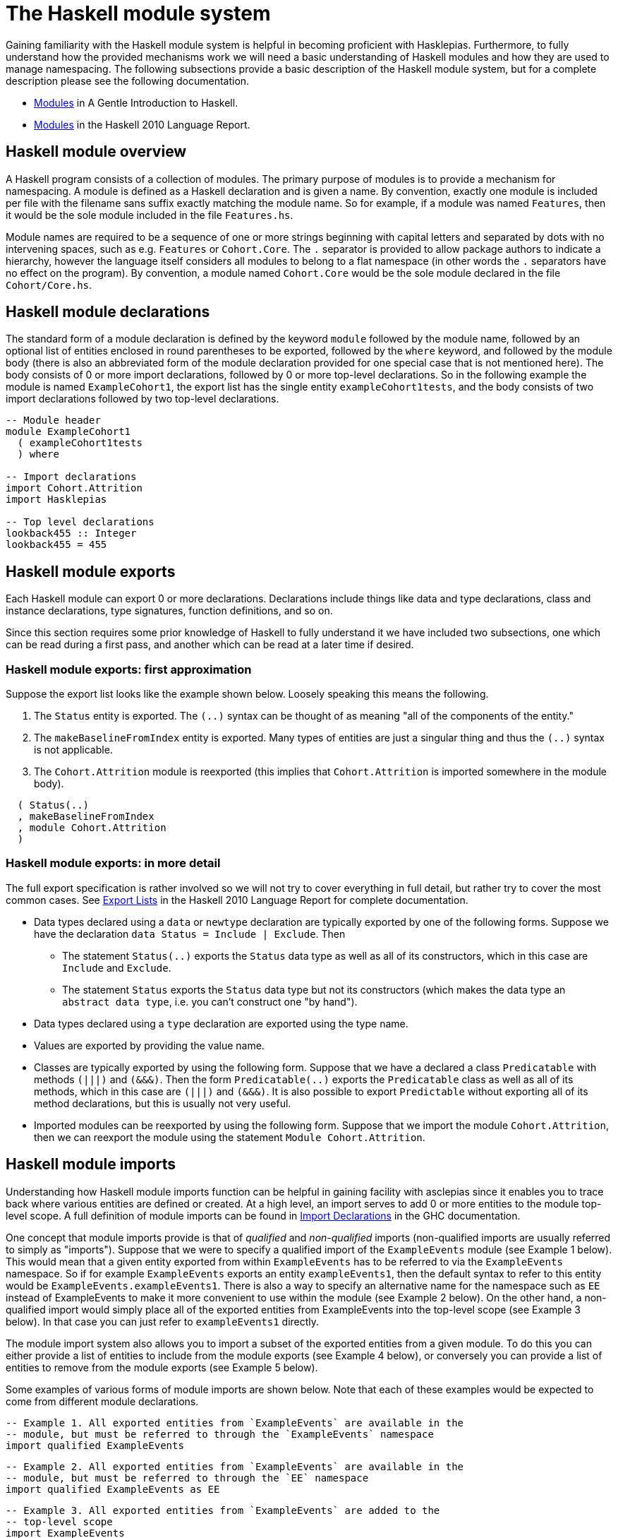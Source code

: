 = The Haskell module system

Gaining familiarity with the Haskell module system is helpful in becoming proficient with Hasklepias.
Furthermore, to fully understand how the provided mechanisms work we will need a basic understanding of Haskell modules and how they are used to manage namespacing.
The following subsections provide a basic description of the Haskell module system, but for a complete description please see the following documentation.

* https://www.haskell.org/tutorial/modules.html[Modules] in A Gentle Introduction to Haskell.
* https://www.haskell.org/onlinereport/haskell2010/haskellch5.html[Modules] in the Haskell 2010 Language Report.

== Haskell module overview

A Haskell program consists of a collection of modules.
The primary purpose of modules is to provide a mechanism for namespacing.
A module is defined as a Haskell declaration and is given a name.
By convention, exactly one module is included per file with the filename sans suffix exactly matching the module name.
So for example, if a module was named `Features`, then it would be the sole module included in the file `Features.hs`.

Module names are required to be a sequence of one or more strings beginning with capital letters and separated by dots with no intervening spaces, such as e.g. `Features` or `Cohort.Core`.
The `.` separator is provided to allow package authors to indicate a hierarchy, however the language itself considers all modules to belong to a flat namespace (in other words the `.` separators have no effect on the program).
By convention, a module named `Cohort.Core` would be the sole module declared in the file `Cohort/Core.hs`.

== Haskell module declarations

The standard form of a module declaration is defined by the keyword `module` followed by the module name, followed by an optional list of entities enclosed in round parentheses to be exported, followed by the `where` keyword, and followed by the module body (there is also an abbreviated form of the module declaration provided for one special case that is not mentioned here).
The body consists of 0 or more import declarations, followed by 0 or more top-level declarations.
So in the following example the module is named `ExampleCohort1`, the export list has the single entity `exampleCohort1tests`, and the body consists of two import declarations followed by two top-level declarations.

[source,haskell]
----
-- Module header
module ExampleCohort1
  ( exampleCohort1tests
  ) where

-- Import declarations
import Cohort.Attrition
import Hasklepias

-- Top level declarations
lookback455 :: Integer
lookback455 = 455
----

== Haskell module exports

Each Haskell module can export 0 or more declarations.
Declarations include things like data and type declarations, class and instance declarations, type signatures, function definitions, and so on.

Since this section requires some prior knowledge of Haskell to fully understand it we have included two subsections, one which can be read during a first pass, and another which can be read at a later time if desired.

=== Haskell module exports: first approximation

Suppose the export list looks like the example shown below. Loosely speaking this means the following.

1. The `Status` entity is exported.
   The `(..)` syntax can be thought of as meaning "all of the components of the entity."
2. The `makeBaselineFromIndex` entity is exported.
   Many types of entities are just a singular thing and thus the `(..)` syntax is not applicable.
3. The `Cohort.Attrition` module is reexported (this implies that `Cohort.Attrition` is imported somewhere in the module body).

[source,haskell]
----
  ( Status(..)
  , makeBaselineFromIndex
  , module Cohort.Attrition
  )
----

=== Haskell module exports: in more detail

The full export specification is rather involved so we will not try to cover everything in full detail, but rather try to cover the most common cases.
See https://www.haskell.org/onlinereport/haskell2010/haskellch5.html#x11-1000005.2[Export Lists] in the Haskell 2010 Language Report for complete documentation.

* Data types declared using a `data` or `newtype` declaration are typically exported by one of the following forms.
  Suppose we have the declaration `data Status = Include | Exclude`.
  Then
** The statement `Status(..)` exports the `Status` data type as well as all of its constructors, which in this case are `Include` and `Exclude`.
** The statement `Status` exports the `Status` data type but not its constructors (which makes the data type an `abstract data type`, i.e. you can't construct one "by hand").
* Data types declared using a `type` declaration are exported using the type name.
* Values are exported by providing the value name.
* Classes are typically exported by using the following form.
  Suppose that we have a declared a class `Predicatable` with methods `(|||)` and `(&&&)`.
  Then the form `Predicatable(..)` exports the `Predicatable` class as well as all of its methods, which in this case are `(|||)` and `(&&&)`.
  It is also possible to export `Predictable` without exporting all of its method declarations, but this is usually not very useful.
* Imported modules can be reexported by using the following form.
  Suppose that we import the module `Cohort.Attrition`, then we can reexport the module using the statement `Module Cohort.Attrition`.

== Haskell module imports

Understanding how Haskell module imports function can be helpful in gaining facility with asclepias since it enables you to trace back where various entities are defined or created.
At a high level, an import serves to add 0 or more entities to the module top-level scope.
A full definition of module imports can be found in https://www.haskell.org/onlinereport/haskell2010/haskellch5.html#x11-1010005.3[Import Declarations] in the GHC documentation.

One concept that module imports provide is that of _qualified_ and _non-qualified_ imports (non-qualified imports are usually referred to simply as "imports").
Suppose that we were to specify a qualified import of the `ExampleEvents` module (see Example 1 below).
This would mean that a given entity exported from within `ExampleEvents` has to be referred to via the `ExampleEvents` namespace.
So if for example `ExampleEvents` exports an entity `exampleEvents1`, then the default syntax to refer to this entity would be `ExampleEvents.exampleEvents1`.
There is also a way to specify an alternative name for the namespace such as `EE` instead of ExampleEvents to make it more convenient to use within the module (see Example 2 below).
On the other hand, a non-qualified import would simply place all of the exported entities from ExampleEvents into the top-level scope (see Example 3 below).
In that case you can just refer to `exampleEvents1` directly.

The module import system also allows you to import a subset of the exported entities from a given module.
To do this you can either provide a list of entities to include from the module exports (see Example 4 below), or conversely you can provide a list of entities to remove from the module exports (see Example 5 below).

Some examples of various forms of module imports are shown below.
Note that each of these examples would be expected to come from different module declarations.
[source,haskell]
----
-- Example 1. All exported entities from `ExampleEvents` are available in the
-- module, but must be referred to through the `ExampleEvents` namespace
import qualified ExampleEvents
----
[source,haskell]
----
-- Example 2. All exported entities from `ExampleEvents` are available in the
-- module, but must be referred to through the `EE` namespace
import qualified ExampleEvents as EE
----
[source,haskell]
----
-- Example 3. All exported entities from `ExampleEvents` are added to the
-- top-level scope
import ExampleEvents
----
[source,haskell]
----
-- Example 4. Add only `exampleEvents1` and `exampleEvents2` to the top-level
-- scope
import ExampleEvents (exampleEvents1, exampleEvents2)
----
[source,haskell]
----
-- Example 5. Add everything but `exampleSubject1` and `exampleSubject2` to the
-- top-level scope
import ExampleEvents hiding (exampleSubject1, exampleSubject2)
----
